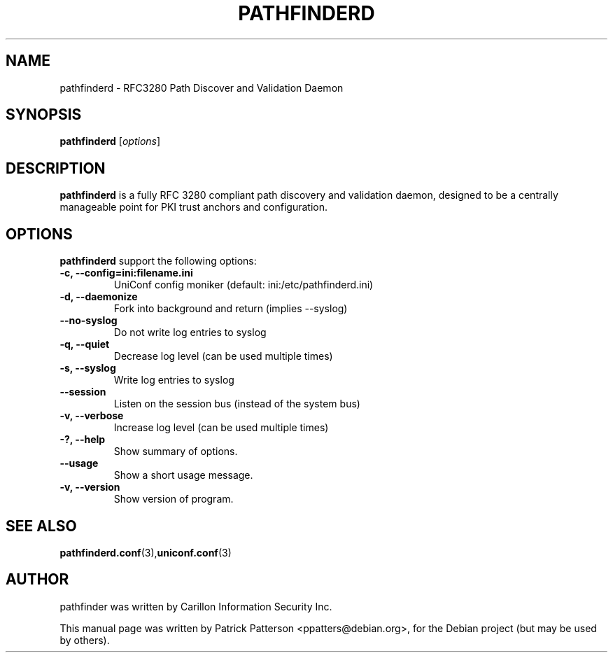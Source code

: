 .TH "PATHFINDERD" "8" "December 23, 2007" "Patrick Patterson" ""
.SH "NAME"
pathfinderd \- RFC3280 Path Discover and Validation Daemon
.SH "SYNOPSIS"
.B pathfinderd
.RI [ options ]
.br 
.SH "DESCRIPTION"
.PP 

\fBpathfinderd\fP is a fully RFC 3280 compliant path discovery and validation daemon, designed to be a centrally manageable point for PKI trust anchors and configuration.
.SH "OPTIONS"
\fBpathfinderd\fR support the following options:
.TP 
.B \-c, \-\-config=ini:filename.ini   
UniConf config moniker (default: ini:/etc/pathfinderd.ini)
.TP 
.B \-d, \-\-daemonize
Fork into background and return (implies \-\-syslog)
.TP 
.B \-\-no\-syslog
Do not write log entries to syslog
.TP 
.B \-q, \-\-quiet
Decrease log level (can be used multiple times)
.TP 
.B \-s, \-\-syslog
Write log entries to syslog
.TP 
.B \-\-session
Listen on the session bus (instead of the system bus)
.TP 
.B \-v, \-\-verbose
Increase log level (can be used multiple times)
.TP 
.B \-?, \-\-help
Show summary of options.
.TP 
.B \-\-usage
Show a short usage message.
.TP 
.B \-v, \-\-version
Show version of program.
.SH "SEE ALSO"
.BR pathfinderd.conf (3), uniconf.conf (3)
.br 
.SH "AUTHOR"
pathfinder was written by Carillon Information Security Inc.
.PP 
This manual page was written by Patrick Patterson <ppatters@debian.org>,
for the Debian project (but may be used by others).
